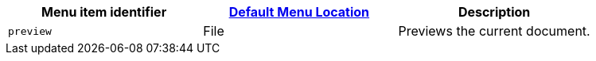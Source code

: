 |===
| Menu item identifier | xref:editor-appearance.adoc#examplethetinymcedefaultmenuitems[Default Menu Location] | Description

| `preview`
| File
| Previews the current document.
|===
